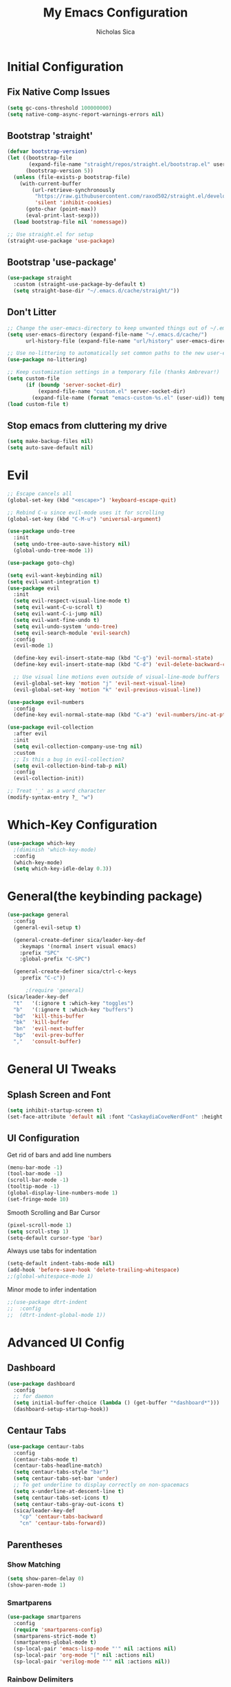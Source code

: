 #+TITLE: My Emacs Configuration
#+AUTHOR: Nicholas Sica
#+PROPERTY: header-args :tangle yes
* Initial Configuration
** Fix Native Comp Issues
#+begin_src emacs-lisp
  (setq gc-cons-threshold 100000000)
  (setq native-comp-async-report-warnings-errors nil)
#+end_src

** Bootstrap 'straight'
#+BEGIN_SRC emacs-lisp
  (defvar bootstrap-version)
  (let ((bootstrap-file
         (expand-file-name "straight/repos/straight.el/bootstrap.el" user-emacs-directory))
        (bootstrap-version 5))
    (unless (file-exists-p bootstrap-file)
      (with-current-buffer
          (url-retrieve-synchronously
           "https://raw.githubusercontent.com/raxod502/straight.el/develop/install.el"
           'silent 'inhibit-cookies)
        (goto-char (point-max))
        (eval-print-last-sexp)))
    (load bootstrap-file nil 'nomessage))

  ;; Use straight.el for setup
  (straight-use-package 'use-package)
#+END_SRC

** Bootstrap 'use-package'
#+begin_src emacs-lisp
  (use-package straight
    :custom (straight-use-package-by-default t)
    (setq straight-base-dir "~/.emacs.d/cache/straight/"))
#+end_src

** Don't Litter
#+begin_src emacs-lisp
  ;; Change the user-emacs-directory to keep unwanted things out of ~/.emacs.d
  (setq user-emacs-directory (expand-file-name "~/.emacs.d/cache/")
        url-history-file (expand-file-name "url/history" user-emacs-directory))

  ;; Use no-littering to automatically set common paths to the new user-emacs-directory
  (use-package no-littering)

  ;; Keep customization settings in a temporary file (thanks Ambrevar!)
  (setq custom-file
        (if (boundp 'server-socket-dir)
            (expand-file-name "custom.el" server-socket-dir)
          (expand-file-name (format "emacs-custom-%s.el" (user-uid)) temporary-file-directory)))
  (load custom-file t)
#+end_src

** Stop emacs from cluttering my drive
   #+BEGIN_SRC emacs-lisp
   (setq make-backup-files nil)
   (setq auto-save-default nil)
   #+END_SRC
* Evil
#+begin_src emacs-lisp
  ;; Escape cancels all
  (global-set-key (kbd "<escape>") 'keyboard-escape-quit)

  ;; Rebind C-u since evil-mode uses it for scrolling
  (global-set-key (kbd "C-M-u") 'universal-argument)

  (use-package undo-tree
    :init
    (setq undo-tree-auto-save-history nil)
    (global-undo-tree-mode 1))

  (use-package goto-chg)

  (setq evil-want-keybinding nil)
  (setq evil-want-integration t)
  (use-package evil
    :init
    (setq evil-respect-visual-line-mode t)
    (setq evil-want-C-u-scroll t)
    (setq evil-want-C-i-jump nil)
    (setq evil-want-fine-undo t)
    (setq evil-undo-system 'undo-tree)
    (setq evil-search-module 'evil-search)
    :config
    (evil-mode 1)

    (define-key evil-insert-state-map (kbd "C-g") 'evil-normal-state)
    (define-key evil-insert-state-map (kbd "C-d") 'evil-delete-backward-char-and-join)

    ;; Use visual line motions even outside of visual-line-mode buffers
    (evil-global-set-key 'motion "j" 'evil-next-visual-line)
    (evil-global-set-key 'motion "k" 'evil-previous-visual-line))

  (use-package evil-numbers
    :config
    (define-key evil-normal-state-map (kbd "C-a") 'evil-numbers/inc-at-pt))

  (use-package evil-collection
    :after evil
    :init
    (setq evil-collection-company-use-tng nil)
    :custom
    ;; Is this a bug in evil-collection?
    (setq evil-collection-bind-tab-p nil)
    :config
    (evil-collection-init))

  ;; Treat '_' as a word character
  (modify-syntax-entry ?_ "w")
#+end_src

* Which-Key Configuration
#+begin_src emacs-lisp
  (use-package which-key
    ;(diminish 'which-key-mode)
    :config
    (which-key-mode)
    (setq which-key-idle-delay 0.3))
#+end_src

* General(the keybinding package)
#+begin_src emacs-lisp
  (use-package general
    :config
    (general-evil-setup t)

    (general-create-definer sica/leader-key-def
      :keymaps '(normal insert visual emacs)
      :prefix "SPC"
      :global-prefix "C-SPC")

    (general-create-definer sica/ctrl-c-keys
      :prefix "C-c"))

        ;(require 'general)
  (sica/leader-key-def
    "t"   '(:ignore t :which-key "toggles")
    "b"   '(:ignore t :which-key "buffers")
    "bd"  'kill-this-buffer
    "bk"  'kill-buffer
    "bn"  'evil-next-buffer
    "bp"  'evil-prev-buffer
    ","   'consult-buffer)
#+end_src

* General UI Tweaks
** Splash Screen and Font
#+begin_src emacs-lisp
  (setq inhibit-startup-screen t)
  (set-face-attribute 'default nil :font "CaskaydiaCoveNerdFont" :height 130)
#+end_src
** UI Configuration
**** Get rid of bars and add line numbers
#+begin_src emacs-lisp
  (menu-bar-mode -1)
  (tool-bar-mode -1)
  (scroll-bar-mode -1)
  (tooltip-mode -1)
  (global-display-line-numbers-mode 1)
  (set-fringe-mode 10)
#+end_src
**** Smooth Scrolling and Bar Cursor
#+begin_src emacs-lisp
  (pixel-scroll-mode 1)
  (setq scroll-step 1)
  (setq-default cursor-type 'bar)
#+end_src
**** Always use tabs for indentation
#+begin_src emacs-lisp
  (setq-default indent-tabs-mode nil)
  (add-hook 'before-save-hook 'delete-trailing-whitespace)
  ;;(global-whitespace-mode 1)
#+end_src
**** Minor mode to infer indentation
#+begin_src emacs-lisp
  ;;(use-package dtrt-indent
  ;;  :config
  ;;  (dtrt-indent-global-mode 1))
#+end_src

* Advanced UI Config
** Dashboard
#+begin_src emacs-lisp
  (use-package dashboard
    :config
    ;; for daemon
    (setq initial-buffer-choice (lambda () (get-buffer "*dashboard*")))
    (dashboard-setup-startup-hook))
#+end_src
** Centaur Tabs
#+begin_src emacs-lisp
  (use-package centaur-tabs
    :config
    (centaur-tabs-mode t)
    (centaur-tabs-headline-match)
    (setq centaur-tabs-style "bar")
    (setq centaur-tabs-set-bar 'under)
    ;; To get underline to display correctly on non-spacemacs
    (setq x-underline-at-descent-line t)
    (setq centaur-tabs-set-icons t)
    (setq centaur-tabs-gray-out-icons t)
    (sica/leader-key-def
      "cp" 'centaur-tabs-backward
      "cn" 'centaur-tabs-forward))
#+end_src
** Parentheses
*** Show Matching
#+begin_src emacs-lisp
(setq show-paren-delay 0)
(show-paren-mode 1)
#+end_src
*** Smartparens
#+begin_src emacs-lisp
  (use-package smartparens
    :config
    (require 'smartparens-config)
    (smartparens-strict-mode t)
    (smartparens-global-mode t)
    (sp-local-pair 'emacs-lisp-mode "'" nil :actions nil)
    (sp-local-pair 'org-mode "[" nil :actions nil)
    (sp-local-pair 'verilog-mode "'" nil :actions nil))
    #+end_src
*** Rainbow Delimiters
#+begin_src emacs-lisp
  (use-package rainbow-delimiters
    :hook (prog-mode . rainbow-delimiters-mode))
#+end_src
** Dired
#+begin_src emacs-lisp
  (use-package all-the-icons-dired)
  (use-package dired-single)
  (use-package dired-ranger)
  (use-package dired-collapse)
  (use-package dired
    :straight nil
    :config
    (setq dired-listing-switches "-agho --group-directories-first"
          dired-omit-files "^\\.[^.].*"
          dired-omit-verbose nil
          dired-hide-details-hide-symlink-targets nil
          delete-by-moving-to-trash t)

    (autoload 'dired-omit-mode "dired-x")

    (add-hook 'dired-load-hook
              (lambda ()
                (interactive)
                (dired-collapse)))

    (add-hook 'dired-mode-hook
              (lambda ()
                (interactive)
                (dired-omit-mode 1)
                (dired-hide-details-mode 1)
                (unless (or dw/is-termux
                            (s-equals? "/gnu/store/" (expand-file-name default-directory)))
                  (all-the-icons-dired-mode 1))
                (hl-line-mode 1)))

    (evil-collection-define-key 'normal 'dired-mode-map
      "h" 'dired-single-up-directory
      "H" 'dired-omit-mode
      "l" 'dired-single-buffer
      "y" 'dired-ranger-copy
      "X" 'dired-ranger-move
      "p" 'dired-ranger-paste))

  (use-package dired-rainbow
    :after dired
    :config
    (dired-rainbow-define-chmod directory "#6cb2eb" "d.*")
    (dired-rainbow-define html "#eb5286" ("css" "less" "sass" "scss" "htm" "html" "jhtm" "mht" "eml" "mustache" "xhtml"))
    (dired-rainbow-define xml "#f2d024" ("xml" "xsd" "xsl" "xslt" "wsdl" "bib" "json" "msg" "pgn" "rss" "yaml" "yml" "rdata"))
    (dired-rainbow-define document "#9561e2" ("docm" "doc" "docx" "odb" "odt" "pdb" "pdf" "ps" "rtf" "djvu" "epub" "odp" "ppt" "pptx"))
    (dired-rainbow-define markdown "#ffed4a" ("org" "etx" "info" "markdown" "md" "mkd" "nfo" "pod" "rst" "tex" "textfile" "txt"))
    (dired-rainbow-define database "#6574cd" ("xlsx" "xls" "csv" "accdb" "db" "mdb" "sqlite" "nc"))
    (dired-rainbow-define media "#de751f" ("mp3" "mp4" "mkv" "MP3" "MP4" "avi" "mpeg" "mpg" "flv" "ogg" "mov" "mid" "midi" "wav" "aiff" "flac"))
    (dired-rainbow-define image "#f66d9b" ("tiff" "tif" "cdr" "gif" "ico" "jpeg" "jpg" "png" "psd" "eps" "svg"))
    (dired-rainbow-define log "#c17d11" ("log"))
    (dired-rainbow-define shell "#f6993f" ("awk" "bash" "bat" "sed" "sh" "zsh" "vim"))
    (dired-rainbow-define interpreted "#38c172" ("py" "ipynb" "rb" "pl" "t" "msql" "mysql" "pgsql" "sql" "r" "clj" "cljs" "scala" "js"))
    (dired-rainbow-define compiled "#4dc0b5" ("asm" "cl" "lisp" "el" "c" "h" "c++" "h++" "hpp" "hxx" "m" "cc" "cs" "cp" "cpp" "go" "f" "for" "ftn" "f90" "f95" "f03" "f08" "s" "rs" "hi" "hs" "pyc" ".java"))
    (dired-rainbow-define executable "#8cc4ff" ("exe" "msi"))
    (dired-rainbow-define compressed "#51d88a" ("7z" "zip" "bz2" "tgz" "txz" "gz" "xz" "z" "Z" "jar" "war" "ear" "rar" "sar" "xpi" "apk" "xz" "tar"))
    (dired-rainbow-define packaged "#faad63" ("deb" "rpm" "apk" "jad" "jar" "cab" "pak" "pk3" "vdf" "vpk" "bsp"))
    (dired-rainbow-define encrypted "#ffed4a" ("gpg" "pgp" "asc" "bfe" "enc" "signature" "sig" "p12" "pem"))
    (dired-rainbow-define fonts "#6cb2eb" ("afm" "fon" "fnt" "pfb" "pfm" "ttf" "otf"))
    (dired-rainbow-define partition "#e3342f" ("dmg" "iso" "bin" "nrg" "qcow" "toast" "vcd" "vmdk" "bak"))
    (dired-rainbow-define vc "#0074d9" ("git" "gitignore" "gitattributes" "gitmodules"))
    (dired-rainbow-define-chmod executable-unix "#38c172" "-.*x.*"))
#+end_src

** Treemacs
#+begin_src emacs-lisp
  (use-package treemacs
    :defer t)

  (use-package treemacs-evil
    :after treemacs evil)

  (use-package treemacs-projectile
    :after treemacs projectile)

  (use-package treemacs-icons-dired
    :after treemacs dired
    :config
    (treemacs-icons-dired-mode))

  (use-package treemacs-magit
    :after treemacs magit)
#+end_src

** Theme
   #+begin_src emacs-lisp
   ;; All The Icons
   (use-package all-the-icons)

   (use-package doom-themes
   :custom
   (setq doom-themes-enable-italic t
     doom-themes-enable-bold t)
   :config
     (load-theme 'doom-city-lights t)
     ;;(load-theme 'doom-badger t)
     (doom-themes-neotree-config)
     (doom-themes-org-config))
   #+end_src
** Modeline
   #+begin_src emacs-lisp
     (use-package minions
       :hook (doom-modeline-mode . minions-mode))

     (use-package doom-modeline
       :hook (after-init . doom-modeline-mode)
       :custom
       (setq
       doom-modeline-lsp t
       doom-modeline-github t
       doom-modeline-minor-modes t
       doom-modeline-persp-name nil
       doom-modeline-buffer-file-name-style 'truncate-except-project
       doom-modeline-icon t
       doom-modeline-major-mode-icon t)
       :config
       (set-cursor-color "cyan")
       (line-number-mode t)
       (column-number-mode t))
   #+end_src

*** Clean Modeline with Diminish
     #+begin_src emacs-lisp
     (use-package diminish)
     #+end_src


* Undo Tree
  #+begin_src emacs-lisp
    (use-package undo-tree
      :config
      (global-undo-tree-mode))
  #+end_src

* Projectile Configuration
  #+begin_src emacs-lisp
    (use-package counsel-projectile)

    (use-package projectile
      ;(diminish 'projectile-mode)
      :bind
      ("C-c p" . projectile-command-map)
      :config
      (projectile-mode)
      :init
      (setq projectile-switch-project-action #'projectile-dired))

    ;; Find a project via projectile
    (defun nick/projectile-proj-find-function(dir)
      (let((root (projectile-project-root dir)))
        (and root (cons 'transient root))))
    (with-eval-after-load 'project
      (add-to-list 'project-find-functions
                   'nick/projectile-proj-find-function))
  #+end_src

* Vertico/Consult
  #+begin_src emacs-lisp
    (use-package savehist
      :init
      (savehist-mode)
      :custom
      (setq history-length 25))

    (defun sica/minibuffer-backward-kill (arg)
      "When minibuffer is completing a file name delete up to parent
          folder, otherwise delete a character backward"
      (interactive "p")
      (if minibuffer-completing-file-name
          (if (string-match-p "/." (minibuffer-contents))
              (zap-up-to-char (- arg) ?/)
            (delete-minibuffer-contents))
        (delete-backward-char arg)))

    ;; Completion menu
    (use-package vertico
      :bind (:map vertico-map
                  ("C-j" . vertico-next)
                  ("C-k" . vertico-previous)
                  ("C-f" . vertico-exit)
                  :map minibuffer-local-map
                  ("M-h" . backward-kill-word)
                  ("<Backspace>" . sica/minibuffer-backward-kill))
      :custom
      (custom-set-faces '(vertico-current ((t (:background "#3a3f5a")))))
      (vertico-cycle t)
      :init
      (vertico-mode))

    ;; Provides useful completion commands
    (use-package consult
      :custom
      (autoload 'projectile-project-root "projectile")
      (setq consult-project-root-function #'projectile-project-root)

      (setq completion-in-region-function #'consult-completion-in-region)

      :bind (("C-s" . consult-line)
             ("C-M-l" . consult-imenu)
             ("C-M-j" . persp-switch-to-buffer*)

             :map minibuffer-local-map
             ("C-r" . consult-history)))

    (use-package marginalia
      :after vertico
      :custom
      (setq
       marginalia-annotators '(marginalia-annotators-heavy
                               marginalia-annotators-light
                               nil))
      :init
      (marginalia-mode))

    (use-package consult-lsp
      :after consult)

    (use-package cape)

    ;; Completion in region
    (use-package corfu
      :straight (:host github :repo "minad/corfu")
      :bind (:map corfu-map
                  ("C-j" . corfu-next)
                  ("C-k" . corfu-previous)
                  ("TAB" . corfu-next)
                  ("S-TAB" . previous)
                  ("C-f" . corfu-insert))
      :custom
      (corfu-cycle t)
      (corfu-preselect-first nil)
      :init
      (corfu-global-mode))

    (setq tab-always-indent 'complete)
    (setq c-tab-always-indent 'complete)

    (use-package yasnippet
      :ensure
      :config
      (yas-reload-all)
      (add-hook 'prog-mode-hook 'yas-minor-mode)
      (add-hook 'text-mode-hook 'yas-minor-mode))

    ;; Improved candidate filtering
    (use-package orderless
      :init
      (setq completion-styles '(orderless partial-completion)
            completion-category-defaults nil
            completion-category-overrides '((file (styles . (partial-completion))))))
      ;; Hide commands in M-x which don't apply to the current mode
      ;(setq read-extended-command-predicate #'command-completion-default-include-p))

    (use-package kind-icon
      :after corfu
      :custom
      (kind-icon-default-face 'corfu-default)
      :config
      (add-to-list 'corfu-margin-formatters #'kind-icon-margin-formatter))
#+end_src

* Helpful Configuration
  #+begin_src emacs-lisp
    (use-package helpful
      :bind
      ([remap describe-function] . helpful-function)
      ([remap describe-symbol] . helpful-symbol)
      ([remap describe-variable] . helpful-variable)
      ([remap describe-command] . helpful-command)
      ([remap describe-key] . helpful-key))
  #+end_src

* Org Mode Configuration
  #+begin_src emacs-lisp
    (defun enhance-ui-for-orgmode()
      "Enhance UI for orgmode."
      (org-bullets-mode 1)
      (org-autolist-mode 1)
      (setq tab-width 2)
      (dolist(face '(org-level-1 org-level-2 org-level-3 org-level4 org-level-5))
        (set-face-attribute (car face) nil
                            :height 1.0
                            :background nil)))

    (use-package org-autolist)
    (use-package org-bullets)

    (add-to-list 'org-structure-template-alist
           '("o" "#+TITLE: ?\n#+DATE: "))

    (dolist (hook '(text-mode-hook))
      (add-hook hook (lambda () (flyspell-mode 1))))

    (add-hook 'org-mode-hook 'enhance-ui-for-orgmode)

    (defun filter-org-skip-subtree-if-priority (priority)
      "Skip an agenda subtree if it has a priority of PRIORITY.
        PRIORITY may be one of the characters ?A, ?B, or ?C."
      (let ((subtree-end (save-excursion (org-end-of-subtree t)))
        (pri-value (* 1000 (- org-lowest-priority priority)))
        (pri-current (org-get-priority (thing-at-point 'line t))))
      (if (= pri-value pri-current)
        subtree-end
        nil)))

    (setq org-agenda-window-setup 'only-window)
    (setq org-agenda-custom-commands
        '(("c" "Custom agenda view"
         ((tags "PRIORITY=\"A\""
            ((org-agenda-overriding-header "High-priority unfinished tasks:")
             (org-agenda-skip-function '(org-agenda-skip-if nil '(todo done)))))
              (agenda "")
              (alltodo ""
                   ((org-agenda-skip-function '(or (filter-org-skip-subtree-if-priority ?A)
                                   (org-agenda-skip-if nil '(scheduled deadline))))))))))
    (setq org-return-follows-link t)
    (setq org-hide-emphasis-markers t)
    (setq org-html-validation-link nil)
    (setq org-todo-keywords
        '((sequence "TODO" "WORKING" "HOLD" "|" "DONE")))
    (setq org-todo-keyword-faces
        '(("TODO"    . "#eb4d4b")
        ("WORKING" . "#f0932b")
        ("HOLD"    . "#eb4d4b")
        ("DONE"    . "#6ab04c")))
  #+end_src
  #
* Magit Configuration
#+begin_src emacs-lisp
  (use-package magit
  :custom
  (setq magit-display-buffer-function #'magit-display-buffer-same-window-except-diff-v1))

  ;; NOTE: Make sure to configure a GitHub token before using this package!
  ;; - https://magit.vc/manual/forge/Token-Creation.html#Token-Creation
  ;; - https://magit.vc/manual/ghub/Getting-Started.html#Getting-Started
  (use-package forge)
#+end_src
* Unsorted Shit
#+begin_src emacs-lisp
  ;; PATH
  (let((path (shell-command-to-string ". ~/.zshrc; echo -n $PATH")))
  (setenv "PATH" path)
  (setq exec-path
      (append
       (split-string-and-unquote path ":")
       exec-path)))

  ;; Some term enhancement
  (defadvice term-sentinel (around my-advice-term-sentinel (proc msg))
  (if(memq (process-status proc) '(signal exit))
    (let((buffer (process-buffer proc)))
      ad-do-it
      (kill-buffer buffer))
    ad-do-it))
  (ad-activate 'term-sentinel)

  (defadvice ansi-term (before force-bash)
  (interactive (list "/bin/zsh")))
  (ad-activate 'ansi-term)

  ;; Anzu for search matching
  (use-package anzu
         :config
         (global-anzu-mode 1)
         (global-set-key [remap query-replace-regexp] 'anzu-query-replace-regexp)
         (global-set-key [remap query-replace] 'anzu-query-replace))

  ;; Flycheck
  (use-package flycheck
         :init
         (global-flycheck-mode))
  (use-package flycheck-pos-tip
  :init
  (with-eval-after-load 'flycheck
      (flycheck-pos-tip-mode)))
  #+end_src

* Quickrun
  #+begin_src emacs-lisp
  (use-package quickrun
    :init
    (global-set-key (kbd "s-<return>") 'quickrun))
  #+end_src

* Spell Check
  #+begin_src emacs-lisp
  (use-package langtool
    :config
    (setq langtool-java-classpath "/usr/share/java/languagetool:/usr/share/java/languagetool/*")
    (setq langtool-language-tool-jar "/usr/share/java/languagetool/languagetool-commandline.jar"))
  #+end_src

* Languages
** General Tweaks
#+begin_src emacs-lisp
  (setq-default tab-width 4)
  (setq electric-indent-mode nil)
  ;; Auto indent and add new lines automatically
  (setq next-line-add-newlines t)
  (define-key global-map (kbd "RET") 'newline-and-indent)
  (define-key evil-motion-state-map (kbd "C-u") 'evil-scroll-up)
  (add-hook 'prog-mode-hook
            (lambda () (
                        (modify-syntax-entry ?_ "w")
                        (modify-syntax-entry ?- "w"))))

  (sica/leader-key-def
    "i" '(:ignore t :which-key "indent")
    "ij" 'newline
    "s"   '(:ignore t :which-key "lang specific")
    "sc"  '(:ignore t :which-key "C/C++")
    "sci" 'c-indent-line-or-region
    "sr"  '(:ignore t :which-key "Rust")
    "srs" 'lsp-rust-analyzer-status
    "srf" 'rustic-format-buffer)
#+end_src

** LSP Mode
#+begin_src emacs-lisp
  (use-package flycheck
    :init (global-flycheck-mode))

  ;;(use-package prog-major-mode
  ;;  :hook (progr-major-mode . dtrt-indent-mode))
  (defun sica/lsp-compl-mode-setup ()
    (setf (alist-get 'styles (alist-get 'lsp-capf completion-category-defaults))
          '(orderless)))
    ;(setq-local completion-at-point-functions (list (cape-capf-buster
    ;                                                 #'lsp-completion-at-point))))
    ;(add-to-list 'completion-at-point-functions #'cape-capf-buster)
    ;(add-to-list 'completion-at-point-functions #'cape-file)
    ;(add-to-list 'completion-at-point-functions #'cape-tex)
    ;(add-to-list 'completion-at-point-functions #'cape-dabbrev)
    ;(add-to-list 'completion-at-point-functions #'cape-keyword))

  (use-package lsp-mode
    :commands lsp
    :hook ((lsp-completion-mode . sica/lsp-compl-mode-setup)
           (prog-major-mode . lsp-prog-major-mode-enable)
           (vhdl-mode . lsp-deferred)
           (verilog-mode . lsp-deferred)
           (c++-mode . lsp-deferred)
           (c-mode . lsp-deferred)
           (cuda-mode . lsp-deferred)
           (java-mode . lsp-deferred)
           (latex-mode . lsp-deferred)
           (python-mode . lsp-deferred)
           (web-mode . lsp-deferred)
           (lsp-mode . lsp-enable-which-key-integration)
           (go-mode . lsp-deferred)
           (rustic-mode . lsp-deferred))
    :bind (:map evil-insert-state-map
                ("TAB" . indent-for-tab-command)
                ("M-TAB" . tab-to-tab-stop)
                ;("TAB" . tab-to-tab-stop)
                ;("M-TAB" . indent-for-tab-command)
                :map evil-normal-state-map
                ("TAB" . indent-for-tab-command))
    :init
    (sica/leader-key-def
      "l" '(:ignore t :which-key "lsp")
      "ld" 'xref-find-definitions
      "lr" 'xref-find-references
      "ln" 'lsp-ui-find-next-reference
      "lp" 'lsp-ui-find-prev-reference
      "ls" 'counsel-imenu
      "le" 'lsp-ui-flycheck-list
      "lS" 'lsp-ui-sideline-mode
      "lX" 'lsp-execute-code-action)
    ;;"M-?" lsp-find-references
    ;;("C-c C-c l" . flycheck-list-errors)
    ;;("C-c C-c r" . lsp-rename)
    ;;("C-c C-c q" . lsp-workspace-restart)
    ;;("C-c C-c Q" . lsp-workspace-shutdown)
    :custom
    (lsp-use-plists t)
    (lsp-rust-analyzer-cargo-watch-command "clippy")
    (lsp-rust-analyzer-server-display-inlay-hints t)
    (lsp-completion-provider :none)
    (lsp-headerline-breadcrumb-segments '(path-up-to-project file symbols))
    (lsp-clangd-binary-path "/usr/bin/clangd")
    (lsp-file-watch-threshold 1500)
    (lsp-enable-which-key-integration t)
    (lsp-enable-on-type-formatting nil)
    (lsp-enable-indentation nil)
    (read-process-output-max (* 1024 1024))
    (lsp-eldoc-render-all t)
    (lsp-idle-delay 0.6))

  (use-package lsp-ui
    :after lsp-mode
    :commands lsp-ui-mode
    :hook (lsp-mode . lsp-ui-mode)
    :custom
    (setq lsp-ui-sideline-enable t)
    (setq lsp-ui-sideline-show-hover nil)
    (setq lsp-ui-doc-position 'bottom)
    (lsp-ui-doc-show))

  (use-package lsp-treemacs
    :after (lsp-mode treemacs)
    :config
    (lsp-treemacs-sync-mode 1))

  (use-package dap-mode
    :after lsp-mode
    :custom
    (dap-auto-configure-features '(sessions locals controls tooltip))
    :config
    (dap-mode 1)
    (dap-ui-mode 1)
    (dap-tooltip-mode 1)
    (tooltip-mode 1)
    (dap-ui-controls-mode 1))
#+end_src

** Tree-Sitter
#+begin_src emacs-lisp
  (use-package tree-sitter
    :after flycheck-mode
    :config
    (global-tree-sitter-mode))
  (use-package tree-sitter-langs
    :after tree-sitter)

  (add-hook 'tree-sitter-after-on-hook #'tree-sitter-hl-mode)
#+end_src

** Verilog/SystemVerilog
#+begin_src emacs-lisp
  (defun sica/verilog-hook()
    (setq tab-width 2))

  (custom-set-variables
   '(lsp-clients-svlangserver-launchConfiguration "verilator -sv --lint-only -Wall")
   '(lsp-clients-svlangserver-formatCommand "verible-verilog-format"))

  ;; Project specific settings go in .dir-locals.el- might be fine here
  ;;((verilog-mode (lsp-clients-svlangserver-includeIndexing . ("src/**/*.{sv,svh}"))
  ;;(lsp-clients-svlangserver-excludeIndexing . ("src/test/**/*.{sv,svh}"))))
  ;;(lsp-clients-svlangserver-workspace-additional-dirs . ("/some/lib/path"))))

  (add-to-list 'auto-mode-alist
               '("\\.s?v\\'" . verilog-mode))

  (use-package verilog-mode
    :hook (verilog-mode . sica/verilog-mode-hook)
    :config
    :bind (:map verilog-mode-map
                ("DEL" . 'evil-delete-backward-char-and-join))
    :config
    (setq verilog-indent-level 2)
    (setq verilog-indent-level-behavioral 2)
    (setq verilog-indent-level-declaration 2)
    (setq verilog-indent-level-directive 2)
    (setq verilog-indent-level-module 2)
    (setq verilog-indent-begin-after-if nil)
    (setq verilog-case-indent 2)
    (setq verilog-auto-lineup nil)
    (setq verilog-auto-newline nil)
    (setq verilog-indent-lists nil))
#+end_src

** VHDL
#+begin_src emacs-lisp
  ;;(lsp-register-client (make-lsp-client :new-connection (lsp-stdio-connection '("vhdl-tool" "lsp"))
  ;;                                      :major-modes '(vhdl-mode)
  ;;                                      :language-id "VHDL"
  ;;                                      :server-id 'lsp-vhdl-mode))
#+end_src

** Emacs Lisp
#+begin_src emacs-lisp
  (defun sica/elisp-hook()
    (setq tab-width 2))

  (use-package emacs-lisp-mode
    :after flycheck-mode
    :straight nil
    :hook ((emacs-lisp-mode . flycheck-mode)
           (emacs-lisp-mode . sica/elisp-hook)))

  (sica/leader-key-def
    "e"   '(:ignore t :which-key "emacs")
    "eb"  '(eval-buffer :which-key "eval buffer")
    "ed"  '((lambda ()
              (interactive)
              (find-file "~/.emacs.d/config.org"))
            :which-key "open emacs config")
    "eR"  '((lambda ()
              (interactive)
              (load-file "~/.emacs.d/init.el"))
            :which-key "reload emacs config")
    "et"  '(ansi-term :which-key "ansi term")
    "ec"  '(lazy-highlight-cleanup :which-key "lazy highlight cleanup")
    "eo"  '(:ignore t :which-key "org")
    "eon" '(org-jornal-list--start :which-key "journal list start")
    "eod" '((lambda ()
              (interactive)
              (org-agenda nil "c"))
            :which-key "open agenda"))

  (sica/leader-key-def
    :keymaps '(visual)
    "er" '(eval-region :which-key "eval region"))
#+end_src

** Rust
#+begin_src emacs-lisp
  (defun sica/rustic-mode-hook ()
    ;; so that run C-c C-c C-r works without having to confirm, but don't try to
    ;; save rust buffers that are not file visiting. Once
    ;; https://github.com/brotzeit/rustic/issues/253 has been resolved this should
    ;; no longer be necessary.
    (when buffer-file-name
      (setq-local buffer-save-without-query t))
    (setq tab-width 4)
    (setq c-basic-offset 4)
    (setq indent-tabs-mode nil))

  (use-package rustic
    :hook (rustic-mode . sica/rustic-mode-hook)
    ;; comment to disable rustfmt on save
    :config
    (require 'dap-gdb-lldb)
    (setq rustic-format-on-save t)
    (setq rustic-format-on-save-method 'rustic-format-buffer)
    (setq rustic-rustfmt-bin "/usr/bin/rustfmt")
    (dap-register-debug-template "Rust::GDB Run Configuration"
                                 (list :type "gdb"
                                       :request "launch"
                                       :name "GDB::Run"
                                       :gdbpath "rust-gdb"
                                       :target nil
                                       :cwd nil)))
#+end_src

** Go
#+begin_src emacs-lisp
  (use-package go-mode
    :config
    (require 'dap-go))
#+end_src

** C/C++
#+begin_src emacs-lisp
  (defun sica/c-mode-hook ()
    (setq tab-width 4)
    (setq c-default-style "linux")
    (setq c-basic-offset 'tab-width)
    (when (and (stringp buffer-file-name)
               (string-match "\\.sm\\'" buffer-file-name))
      (setq tab-width 2)
      (setq c-basic-offset 2)
      (setq indent-tabs-mode nil)))

  (add-to-list 'auto-mode-alist '("\\.cu\\'" . c-mode))
  (add-to-list 'auto-mode-alist '("\\.h\\'" . c-mode))
  (add-to-list 'auto-mode-alist '("\\.c\\'" . c-mode))
  (add-to-list 'auto-mode-alist '("\\.cpp\\'" . c++-mode))
  (add-to-list 'auto-mode-alist '("\\.cc\\'" . c++-mode))

  (use-package c-mode
    :straight nil
    :hook (c-mode . sica/c-mode-hook)
    :bind (:map c-mode-map
                ("DEL" . evil-delete-backward-char-and-join))
    :config
    (require 'dap-lldb))


  (use-package c++-mode
    :straight nil
    :hook (c++-mode . sica/c-mode-hook)
    :config
    (require 'dap-cpptools))
    ;;(define-key c-mode-base-map (kbd "TAB") 'tab-to-tab-stop)
#+end_src

** Python
#+begin_src emacs-lisp
  (use-package python-mode
    :config
    (require 'dap-python))
#+end_src

** Java
#+begin_src emacs-lisp
  (use-package lsp-java
    :config
    (require 'dap-java))
#+end_src

** Javascript/Typescript
#+begin_src emacs-lisp
  (defun sica/set-js-indentation ()
    (setq-default js-indent-level 2)
    (setq-default evil-shift-width js-indent-level)
    (setq-default tab-width 2))
  (add-to-list 'auto-mode-alist '("\\.jsx?\\'" . js2-mode))
  (add-to-list 'auto-mode-alist '("\\.tsx?\\'" . typescript-mode))
  (add-to-list 'auto-mode-alist '("\\.vue\\'" . vue-mode))


  (use-package js2-mode
    :init
    '(js2-mode . (js-ts "--strict"))

    ;; Use js2-mode for Node scripts
    (add-to-list 'magic-mode-alist '("#!/usr/bin/env node" . js2-mode))

    ;; Don't use built-in syntax checking
    (setq js2-mode-show-strict-warnings nil)

    ;; Set up proper indentation in JavaScript and JSON files
    (add-hook 'js2-mode-hook #'sica/set-js-indentation)
    (add-hook 'json-mode-hook #'sica/set-js-indentation))

  (use-package typescript-mode
    :init
    '(typescript-mode . (js-ts "--strict"))
    :config
    (setq typescript-indent-level 2))

  (use-package vue-mode
    :init
    '(typescript-mode . (js-ts "--strict"))
    :config
    (setq typescript-indent-level 2)
    (setq vue-indent-level 2))

#+end_src

** HTML/CSS
#+begin_src emacs-lisp
	(use-package emmet-mode)
	(use-package web-mode)

	(add-to-list 'auto-mode-alist '("\\.html?\\'" . web-mode))
	(add-to-list 'auto-mode-alist '("\\.css\\'" . web-mode))
	(add-to-list 'auto-mode-alist '("\\.js\\'" . web-mode))
	(add-to-list 'auto-mode-alist '("\\.ts\\'" . web-mode))
	(add-to-list 'auto-mode-alist '("\\.php\\'" . web-mode))

	(defun sica/web-mode-hook ()
		(setq web-mode-markup-indent-offset 2)
		(setq web-mode-css-indent-offset 2)
		(setq web-mode-code-indent-offset 2)
		(setq-local indent-tabs-mode nil)
	)

	(add-hook 'web-mode-hook #'sica/web-mode-hook)
#+end_src

** Haskell
#+begin_src emacs-lisp
  ;;(defvar haskell-exe (executable-find "REPLACE"))
  ;;(use-package haskell-mode)
  ;;(add-to-list 'eglot-server-programs
  ;;             '(haskell-mode . (haskell-exe "")))
#+end_src

** Latex
#+begin_src emacs-lisp
  (defcustom tex-my-viewer
    "zathura --fork -s -x \"emacsclient --eval '(progn (switch-to-buffer  (file-name-nondirectory \"'\"'\"%{input}\"'\"'\")) (goto-line %{line}))'\""
    "PDF Viewer for TeX documents. You may want to fork the viewer so that it detects when the same document is launched twice, and persists when Emacs gets closed.

  Simple command:

    zathura --fork

  We can use

    emacsclient --eval '(progn (switch-to-buffer  (file-name-nondirectory \"%{input}\")) (goto-line %{line}))'

  to reverse-search a pdf using SyncTeX. Note that the quotes and double-quotes matter and must be escaped appropriately."
  :safe 'stringp)

  (use-package tex
    :straight auctex
    :init
    (setq TeX-auto-save t)
    (setq TeX-parse-self t)
    (setq-default TeX-master nil)
    (setq TeX-PDF-mode t))

  (use-package reftex
    :init
    (setq reftex-plug-into-AUCTeX t)
    :config
    (add-hook 'LaTeX-mode-hook 'turn-on-reftex)
    (add-hook 'LaTeX-mode-hook 'visual-line-mode)
    (add-hook 'LaTeX-mode-hook 'flyspell-mode)
    (add-hook 'LaTeX-mode-hook 'LaTeX-math-mode))
#+end_src

* Ligatures
#+begin_src emacs-lisp
  (use-package ligature
  :straight (:repo "https://github.com/mickeynp/ligature.el.git")
  :config
  ;; Enable the "www" ligature in every possible major mode
  (ligature-set-ligatures 't '("www"))
  ;; Enable traditional ligature support in eww-mode, if the
  ;; `variable-pitch' face supports it
  (ligature-set-ligatures 'eww-mode '("ff" "fi" "ffi"))
  ;; Enable all Cascadia Code ligatures in programming modes
  (ligature-set-ligatures 'prog-mode '("|||>" "<|||" "<==>" "<!--" "####" "~~>" "***" "||=" "||>"
             ":::" "::=" "=:=" "===" "==>" "=!=" "=>>" "=<<" "=/=" "!=="
             "!!." ">=>" ">>=" ">>>" ">>-" ">->" "->>" "-->" "---" "-<<"
             "<~~" "<~>" "<*>" "<||" "<|>" "<$>" "<==" "<=>" "<=<" "<->"
             "<--" "<-<" "<<=" "<<-" "<<<" "<+>" "</>" "###" "#_(" "..<"
             "..." "+++" "/==" "///" "_|_" "www" "&&" "^=" "~~" "~@" "~="
             "~>" "~-" "**" "*>" "*/" "||" "|}" "|]" "|=" "|>" "|-" "{|"
             "[|" "]#" "::" ":=" ":>" ":<" "$>" "==" "=>" "!=" "!!" ">:"
             ">=" ">>" ">-" "-~" "-|" "->" "--" "-<" "<~" "<*" "<|" "<:"
             "<$" "<=" "<>" "<-" "<<" "<+" "</" "#{" "#[" "#:" "#=" "#!"
             "##" "#(" "#?" "#_" "%%" ".=" ".-" ".." ".?" "+>" "++" "?:"
             "?=" "?." "??" ";;" "/*" "/=" "/>" "//" "__" "~~" "(*" "*)"
             "\\\\" "://"))
  (ligature-set-ligatures 'cc-mode '("|||>" "<|||" "<==>" "<!--" "####" "~~>" "***" "||=" "||>"
             ":::" "::=" "=:=" "===" "==>" "=!=" "=>>" "=<<" "=/=" "!=="
             "!!." ">=>" ">>=" ">>>" ">>-" ">->" "->>" "-->" "---" "-<<"
             "<~~" "<~>" "<*>" "<||" "<|>" "<$>" "<==" "<=>" "<=<" "<->"
             "<--" "<-<" "<<=" "<<-" "<<<" "<+>" "</>" "###" "#_(" "..<"
             "..." "+++" "/==" "///" "_|_" "www" "&&" "^=" "~~" "~@" "~="
             "~>" "~-" "**" "*>" "*/" "||" "|}" "|]" "|=" "|>" "|-" "{|"
             "[|" "]#" "::" ":=" ":>" ":<" "$>" "==" "=>" "!=" "!!" ">:"
             ">=" ">>" ">-" "-~" "-|" "->" "--" "-<" "<~" "<*" "<|" "<:"
             "<$" "<=" "<>" "<-" "<<" "<+" "</" "#{" "#[" "#:" "#=" "#!"
             "##" "#(" "#?" "#_" "%%" ".=" ".-" ".." ".?" "+>" "++" "?:"
             "?=" "?." "??" ";;" "/*" "/=" "/>" "//" "__" "~~" "(*" "*)"
             "\\\\" "://"))
  ;; Enables ligature checks globally in all buffers. You can also do it
  ;; per mode with `ligature-mode'.
  (global-ligature-mode t))
#+end_src
